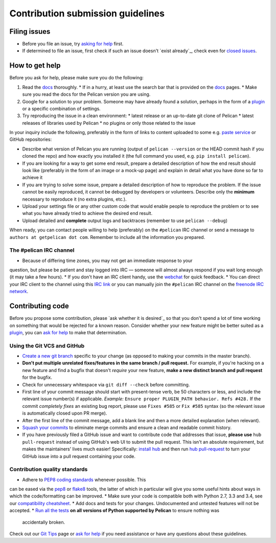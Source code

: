 Contribution submission guidelines
==================================


Filing issues
-------------

* Before you file an issue, try `asking for help`_ first.
* If determined to file an issue, first check if such an issue doesn't `exist already`_, check even for `closed issues`_.

.. _`asking for help`: `How to get help`_
.. _`closed issues`: 

How to get help
---------------

Before you ask for help, please make sure you do the following:

1. Read the docs_ thoroughly. 
   * If in a hurry, at least use the search bar that is provided on the docs_ pages. 
   * Make sure you read the docs for the Pelican version you are using.
2. Google for a solution to your problem. Someone may have already found a solution, perhaps in the form of a plugin_ or a specific combination of settings.
3. Try reproducing the issue in a clean environment:
   * latest release or an up-to-date git clone of Pelican
   * latest releases of libraries used by Pelican
   * no plugins or only those related to the issue

In your inquiry include the following, preferably in the form of links to content uploaded to some e.g. `paste service`_ or GitHub repositories:

* Describe what version of Pelican you are running (output of ``pelican --version`` or the HEAD commit hash if you cloned the repo) and how exactly you installed it (the full command you used, e.g. ``pip install pelican``).
* If you are looking for a way to get some end result, prepare a detailed description of how the end result should look like (preferably in the form of an image or a mock-up page) and explain in detail what you have done so far to achieve it
* If you are trying to solve some issue, prepare a detailed description of how to reproduce the problem. If the issue cannot be easily reproduced, it cannot be debugged by developers or volunteers. Describe only the **minimum** necessary to reproduce it (no extra plugins, etc.).
* Upload your settings file or any other custom code that would enable people to reproduce the problem or to see what you have already tried to achieve the desired end result.
* Upload detailed and **complete** output logs and backtraces (remember to use ``pelican --debug``)

.. _docs: http://docs.getpelican.com/en/latest/
.. _`paste service`: 


When ready, you can contact people willing to help (preferably) on the ``#pelican`` IRC channel or send a message to ``authors at getpelican dot com``. Remember to include all the information you prepared.

The #pelican IRC channel
........................

* Because of differing time zones, you may not get an immediate response to your
question, but please be patient and stay logged into IRC — someone will almost
always respond if you wait long enough (it may take a few hours).
* If you don't have an IRC client handy, use the webchat_ for quick feedback.
* You can direct your IRC client to the channel using this `IRC link`_ or you can manually join the ``#pelican`` IRC channel on the `freenode IRC network`_.

.. _webchat: http://webchat.freenode.net/?channels=pelican&uio=d4
.. _`IRC link`: irc://irc.freenode.org/pelican
.. _`freenode IRC network`: http://www.freenode.org


Contributing code
-----------------

Before you propose some contribution, please `ask whether it is desired`_ so that you don't spend a lot of time working on something that would be rejected for a known reason. Consider whether your new feature might be better suited as a plugin_, you can `ask for help`_  to make that determination.

Using the Git VCS and GitHub
............................

* `Create a new git branch`_ specific to your change (as opposed to making
  your commits in the master branch).
* **Don't put multiple unrelated fixes/features in the same branch / pull request.**
  For example, if you're hacking on a new feature and find a bugfix that
  doesn't *require* your new feature, **make a new distinct branch and pull
  request** for the bugfix.
* Check for unnecessary whitespace via ``git diff --check`` before committing.
* First line of your commit message should start with present-tense verb, be 50
  characters or less, and include the relevant issue number(s) if applicable.
  *Example:* ``Ensure proper PLUGIN_PATH behavior. Refs #428.`` If the commit
  *completely fixes* an existing bug report, please use ``Fixes #585`` or ``Fix
  #585`` syntax (so the relevant issue is automatically closed upon PR merge).
* After the first line of the commit message, add a blank line and then a more
  detailed explanation (when relevant).
* `Squash your commits`_ to eliminate merge commits and ensure a clean and
  readable commit history.
* If you have previously filed a GitHub issue and want to contribute code that
  addresses that issue, **please use** ``hub pull-request`` instead of using
  GitHub's web UI to submit the pull request. This isn't an absolute
  requirement, but makes the maintainers' lives much easier! Specifically:
  `install hub <https://github.com/github/hub/#installation>`_ and then run
  `hub pull-request <https://github.com/github/hub/#git-pull-request>`_ to
  turn your GitHub issue into a pull request containing your code.

Contribution quality standards
..............................

* Adhere to `PEP8 coding standards`_ whenever possible. This
can be eased via the `pep8 <http://pypi.python.org/pypi/pep8>`_ or `flake8
<http://pypi.python.org/pypi/flake8/>`_ tools, the latter of which in
particular will give you some useful hints about ways in which the
code/formatting can be improved.
* Make sure your code is compatible both with Python 2.7, 3.3 and 3.4, see our `compatibility cheatsheet`_.
* Add docs and tests for your changes. Undocumented and untested features will not be accepted.
* `Run all the tests`_ **on all versions of Python supported by Pelican** to ensure nothing was
  accidentally broken.

Check out our `Git Tips`_ page or `ask for help`_ if you
need assistance or have any questions about these guidelines.

.. _`plugin`: http://docs.getpelican.com/en/latest/plugins.html
.. _`#pelican IRC channel`: http://webchat.freenode.net/?channels=pelican&uio=d4
.. _`Create a new git branch`: https://github.com/getpelican/pelican/wiki/Git-Tips#making-your-changes
.. _`Squash your commits`: https://github.com/getpelican/pelican/wiki/Git-Tips#squashing-commits
.. _`Run all the tests`: http://docs.getpelican.com/en/latest/contribute.html#running-the-test-suite
.. _`Git Tips`: https://github.com/getpelican/pelican/wiki/Git-Tips
.. _`PEP8 coding standards`: http://www.python.org/dev/peps/pep-0008/
.. _`ask for help`: `How to get help`_
.. _`compatibility cheatsheet`: http://docs.getpelican.com/en/latest/contribute.html#python-3-development-tips
